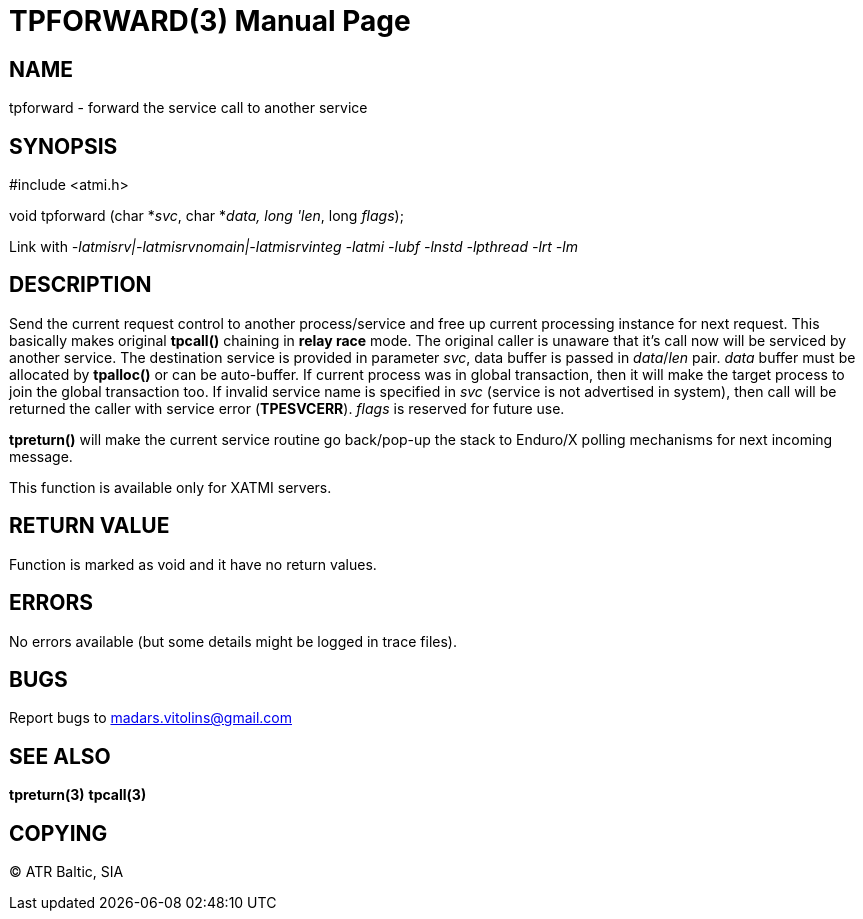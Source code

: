 TPFORWARD(3)
============
:doctype: manpage


NAME
----
tpforward - forward the service call to another service

SYNOPSIS
--------
#include <atmi.h>

void tpforward (char *'svc', char *'data, long 'len', long 'flags');

Link with '-latmisrv|-latmisrvnomain|-latmisrvinteg -latmi -lubf -lnstd -lpthread -lrt -lm'

DESCRIPTION
-----------
Send the current request control to another process/service and free up current processing instance for next request. This basically makes original *tpcall()* chaining in *relay race* mode. The original caller is unaware that it's call now will be serviced by another service. The destination service is provided in parameter 'svc', data buffer is passed in 'data'/'len' pair. 'data' buffer must be allocated by *tpalloc()* or can be auto-buffer. If current process was in global transaction, then it will make the target process to join the global transaction too. If invalid service name is specified in 'svc' (service is not advertised in system), then call will be returned the caller with service error (*TPESVCERR*). 'flags' is reserved for future use.

*tpreturn()* will make the current service routine go back/pop-up the stack to Enduro/X polling mechanisms for next incoming message.

This function is available only for XATMI servers.

RETURN VALUE
------------
Function is marked as void and it have no return values.


ERRORS
------
No errors available (but some details might be logged in trace files).

BUGS
----
Report bugs to madars.vitolins@gmail.com

SEE ALSO
--------
*tpreturn(3)* *tpcall(3)*

COPYING
-------
(C) ATR Baltic, SIA

